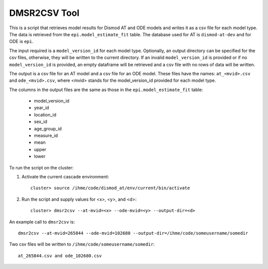 DMSR2CSV Tool
=============

This is a script that retrieves model results for Dismod AT and ODE models
and writes it as a csv file for each model type.  The data is retrieved from
the ``epi.model_estimate_fit`` table.  The database used for AT is ``dismod-at-dev``
and for ODE is ``epi``.

The input required is a ``model_version_id`` for each model type.  Optionally, an
output directory can be specified for the csv files, otherwise, they will be
written to the current directory.  If an invalid ``model_version_id`` is provided
or if no ``model_version_id`` is provided, an empty dataframe will be retrieved and 
a csv file with no rows of data will be written.  

The output is a csv file for an AT model and a csv file for an ODE model.
These files have the names: ``at_<mvid>.csv`` and ``ode_<mvid>.csv``, where <mvid> 
stands for the model_version_id provided for each model type.  

The columns in the output files are the same as those in the ``epi.model_estimate_fit`` 
table:

 * model_version_id
 * year_id
 * location_id
 * sex_id
 * age_group_id
 * measure_id
 * mean
 * upper
 * lower

To run the script on the cluster:

1. Activate the current cascade environment::

    cluster> source /ihme/code/dismod_at/env/current/bin/activate

2. Run the script and supply values for <x>, <y>, and <d>:: 

    cluster> dmsr2csv --at-mvid=<x> --ode-mvid=<y> --output-dir=<d>     


An example call to ``dmsr2csv`` is::

    dmsr2csv --at-mvid=265844 --ode-mvid=102680 --output-dir=/ihme/code/someusername/somedir

Two csv files will be written to ``/ihme/code/someusername/somedir``::

    at_265844.csv and ode_102680.csv




